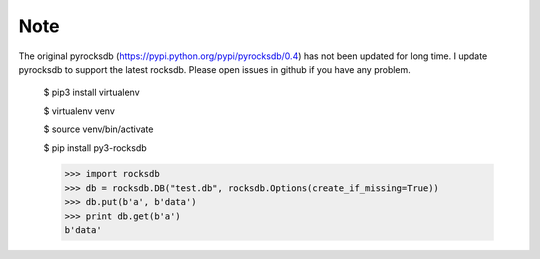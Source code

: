 Note
=========
The original pyrocksdb (https://pypi.python.org/pypi/pyrocksdb/0.4) has not been updated for long time. I update pyrocksdb to support the latest rocksdb. Please open issues in github if you have any problem.



    $ pip3 install virtualenv

    $ virtualenv venv

    $ source venv/bin/activate

    $ pip install py3-rocksdb

    >>> import rocksdb
    >>> db = rocksdb.DB("test.db", rocksdb.Options(create_if_missing=True))
    >>> db.put(b'a', b'data')
    >>> print db.get(b'a')
    b'data'
